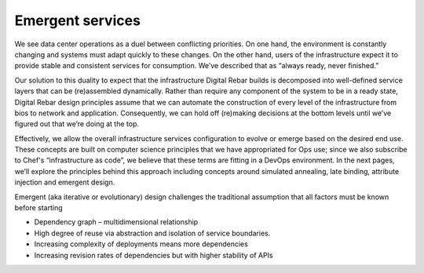 Emergent services
-----------------

We see data center operations as a duel between conflicting priorities.
On one hand, the environment is constantly changing and systems must
adapt quickly to these changes. On the other hand, users of the
infrastructure expect it to provide stable and consistent services for
consumption. We’ve described that as “always ready, never finished.”

Our solution to this duality to expect that the infrastructure Digital Rebar
builds is decomposed into well-defined service layers that can be
(re)assembled dynamically. Rather than require any component of the
system to be in a ready state, Digital Rebar design principles assume that we
can automate the construction of every level of the infrastructure from
bios to network and application. Consequently, we can hold off
(re)making decisions at the bottom levels until we’ve figured out that
we’re doing at the top.

Effectively, we allow the overall infrastructure services configuration
to evolve or emerge based on the desired end use. These concepts are
built on computer science principles that we have appropriated for Ops
use; since we also subscribe to Chef's “infrastructure as code”, we
believe that these terms are fitting in a DevOps environment. In the
next pages, we’ll explore the principles behind this approach including
concepts around simulated annealing, late binding, attribute injection
and emergent design.

Emergent (aka iterative or evolutionary) design challenges the
traditional assumption that all factors must be known before starting

-  Dependency graph – multidimensional relationship
-  High degree of reuse via abstraction and isolation of service
   boundaries.
-  Increasing complexity of deployments means more dependencies
-  Increasing revision rates of dependencies but with higher stability
   of APIs

